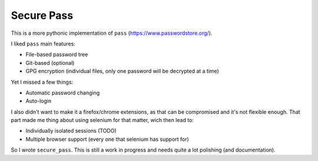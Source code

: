 Secure Pass
-----------

This is a more pythonic implementation of ``pass``
(https://www.passwordstore.org/).

I liked ``pass`` main features:

- File-based password tree
- Git-based (optional)
- GPG encryption (individual files, only one password will
  be decrypted at a time)


Yet I missed a few things:

- Automatic password changing
- Auto-login

I also didn't want to make it a firefox/chrome extensions, as
that can be compromised and it's not flexible enough.
That part made me thing about using selenium for that matter,
wich then lead to:

- Individually isolated sessions (TODO)
- Multiple browser support (every one that selenium has support for)

So I wrote ``secure_pass``. This is still a work in progress and needs
quite a lot polishing (and documentation).
